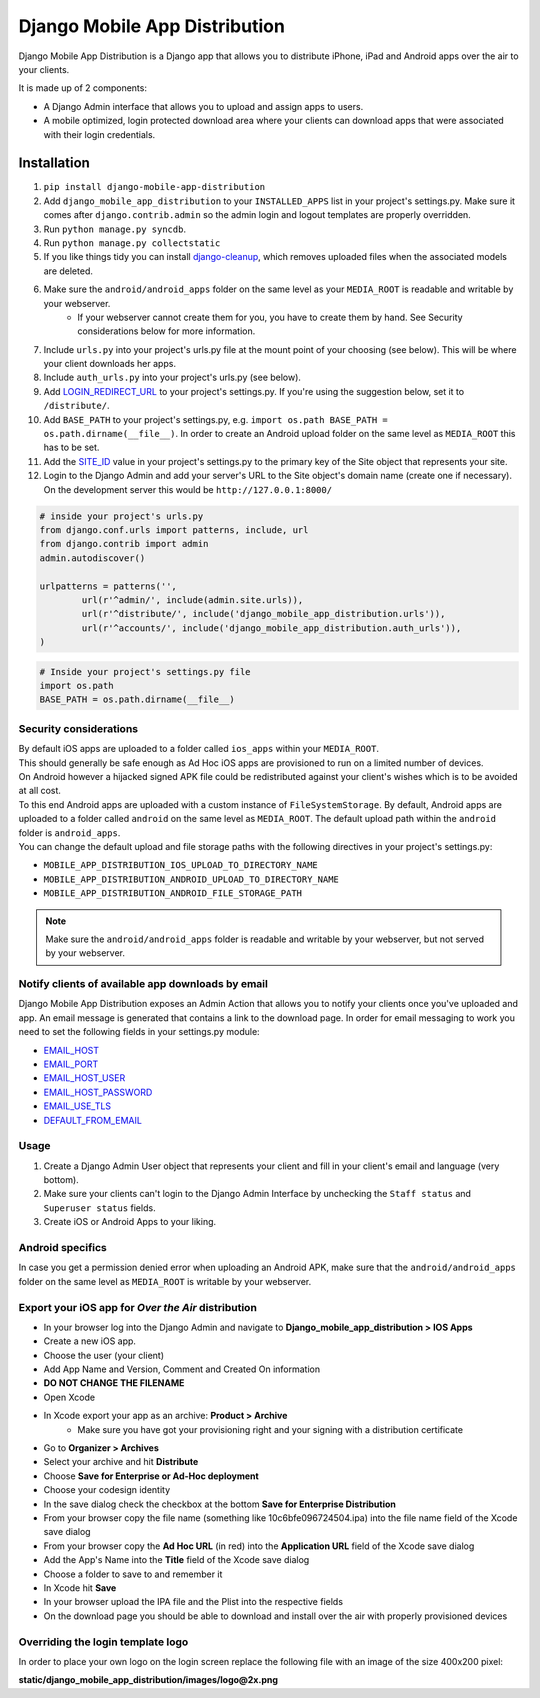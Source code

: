 Django Mobile App Distribution
==============================

Django Mobile App Distribution is a Django app that allows you to distribute iPhone, iPad and Android apps over the air to your clients.

It is made up of 2 components:

* A Django Admin interface that allows you to upload and assign apps to users.
* A mobile optimized, login protected download area where your clients can download apps that were associated with their login credentials.


Installation
------------

1. ``pip install django-mobile-app-distribution``
2. Add ``django_mobile_app_distribution`` to your ``INSTALLED_APPS`` list in your project's settings.py. Make sure it comes after ``django.contrib.admin`` so the admin login and logout templates are properly overridden.
3. Run ``python manage.py syncdb``.
4. Run ``python manage.py collectstatic``
5. If you like things tidy you can install `django-cleanup`_, which removes uploaded files when the associated models are deleted.
6. Make sure the ``android/android_apps`` folder on the same level as your ``MEDIA_ROOT`` is readable and writable by your webserver.
	*  If your webserver cannot create them for you, you have to create them by hand.  See Security considerations below for more information.
7. Include ``urls.py`` into your project's urls.py file at the mount point of your choosing (see below).  This will be where your client downloads her apps.
8. Include ``auth_urls.py`` into your project's urls.py (see below).
9. Add `LOGIN_REDIRECT_URL`_ to your project's settings.py.  If you're using the suggestion below, set it to ``/distribute/``.
10. Add ``BASE_PATH`` to your project's settings.py, e.g. ``import os.path BASE_PATH = os.path.dirname(__file__)``. In order to create an Android upload folder on the same level as ``MEDIA_ROOT`` this has to be set.
11. Add the `SITE_ID`_ value in your project's settings.py to the primary key of the Site object that represents your site.
12. Login to the Django Admin and add your server's URL to the Site object's domain name (create one if necessary). On the development server this would be ``http://127.0.0.1:8000/``

.. _`SITE_ID`: https://docs.djangoproject.com/en/1.4/ref/settings/#site-id
.. _`django-cleanup`: https://github.com/un1t/django-cleanup
.. _`LOGIN_REDIRECT_URL`: https://docs.djangoproject.com/en/1.4/ref/settings/#login-redirect-url

.. code-block:: python
	
	# inside your project's urls.py
	from django.conf.urls import patterns, include, url
	from django.contrib import admin
	admin.autodiscover()

	urlpatterns = patterns('',
		url(r'^admin/', include(admin.site.urls)),
		url(r'^distribute/', include('django_mobile_app_distribution.urls')),
		url(r'^accounts/', include('django_mobile_app_distribution.auth_urls')),
	)

.. code-block:: python

	# Inside your project's settings.py file
	import os.path
	BASE_PATH = os.path.dirname(__file__)


Security considerations
~~~~~~~~~~~~~~~~~~~~~~~

|    By default iOS apps are uploaded to a folder called ``ios_apps`` within your ``MEDIA_ROOT``.
|    This should generally be safe enough as Ad Hoc iOS apps are provisioned to run on a limited number of devices.

|    On Android however a hijacked signed APK file could be redistributed against your client's wishes which is to be avoided at all cost.
|    To this end Android apps are uploaded with a custom instance of ``FileSystemStorage``. By default, Android apps are uploaded to a folder called ``android`` on the same level as ``MEDIA_ROOT``.  The default upload path within the ``android`` folder is ``android_apps``.
|    You can change the default upload and file storage paths with the following directives in your project's settings.py:

* ``MOBILE_APP_DISTRIBUTION_IOS_UPLOAD_TO_DIRECTORY_NAME``
* ``MOBILE_APP_DISTRIBUTION_ANDROID_UPLOAD_TO_DIRECTORY_NAME``
* ``MOBILE_APP_DISTRIBUTION_ANDROID_FILE_STORAGE_PATH``

.. note:: Make sure the ``android/android_apps`` folder is readable and writable by your webserver, but not served by your webserver.

Notify clients of available app downloads by email
~~~~~~~~~~~~~~~~~~~~~~~~~~~~~~~~~~~~~~~~~~~~~~~~~~

Django Mobile App Distribution exposes an Admin Action that allows you to notify your clients once you've uploaded and app.
An email message is generated that contains a link to the download page.
In order for email messaging to work you need to set the following fields in your settings.py module:

* `EMAIL_HOST`_
* `EMAIL_PORT`_
* `EMAIL_HOST_USER`_
* `EMAIL_HOST_PASSWORD`_
* `EMAIL_USE_TLS`_
* `DEFAULT_FROM_EMAIL`_

.. _`EMAIL_HOST`: https://docs.djangoproject.com/en/1.4/ref/settings/#std:setting-EMAIL_HOST
.. _`EMAIL_PORT`: https://docs.djangoproject.com/en/1.4/ref/settings/#std:setting-EMAIL_PORT
.. _`EMAIL_HOST_USER`: https://docs.djangoproject.com/en/1.4/ref/settings/#std:setting-EMAIL_HOST_USER
.. _`EMAIL_HOST_PASSWORD`: https://docs.djangoproject.com/en/1.4/ref/settings/#std:setting-EMAIL_HOST_PASSWORD
.. _`EMAIL_USE_TLS`: https://docs.djangoproject.com/en/1.4/ref/settings/#std:setting-EMAIL_USE_TLS
.. _`DEFAULT_FROM_EMAIL`: https://docs.djangoproject.com/en/1.4/ref/settings/#std:setting-DEFAULT_FROM_EMAIL


Usage
~~~~~

1. Create a Django Admin User object that represents your client and fill in your client's email and language (very bottom).
2. Make sure your clients can't login to the Django Admin Interface by unchecking the ``Staff status`` and ``Superuser status`` fields.
3. Create iOS or Android Apps to your liking.

Android specifics
~~~~~~~~~~~~~~~~~

In case you get a permission denied error when uploading an Android APK, make sure that the ``android/android_apps`` folder on the same level as ``MEDIA_ROOT`` is writable by your webserver.


Export your iOS app for *Over the Air* distribution
~~~~~~~~~~~~~~~~~~~~~~~~~~~~~~~~~~~~~~~~~~~~~~~~~~~

* In your browser log into the Django Admin and navigate to **Django_mobile_app_distribution > IOS Apps**
* Create a new iOS app.
* Choose the user (your client)
* Add App Name and Version, Comment and Created On information
* **DO NOT CHANGE THE FILENAME**
* Open Xcode
* In Xcode export your app as an archive: **Product > Archive**
	* Make sure you have got your provisioning right and your signing with a distribution certificate
* Go to **Organizer > Archives**
* Select your archive and hit **Distribute**
* Choose **Save for Enterprise or Ad-Hoc deployment**
* Choose your codesign identity
* In the save dialog check the checkbox at the bottom **Save for Enterprise Distribution**
* From your browser copy the file name (something like 10c6bfe096724504.ipa) into the file name field of the Xcode save dialog
* From your browser copy the **Ad Hoc URL** (in red) into the **Application URL** field of the Xcode save dialog
* Add the App's Name into the **Title** field of the Xcode save dialog
* Choose a folder to save to and remember it
* In Xcode hit **Save**
* In your browser upload the IPA file and the Plist into the respective fields
* On the download page you should be able to download and install over the air with properly provisioned devices


Overriding the login template logo
~~~~~~~~~~~~~~~~~~~~~~~~~~~~~~~~~~

In order to place your own logo on the login screen replace the following file with an image of the size 400x200 pixel:

**static/django_mobile_app_distribution/images/logo@2x.png**

